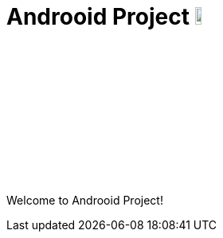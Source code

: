 = Androoid Project image:https://raw.githubusercontent.com/androoid/androoid/gh-pages/images/logo.png["Roo Project",width="10%"]

Welcome to Androoid Project!

